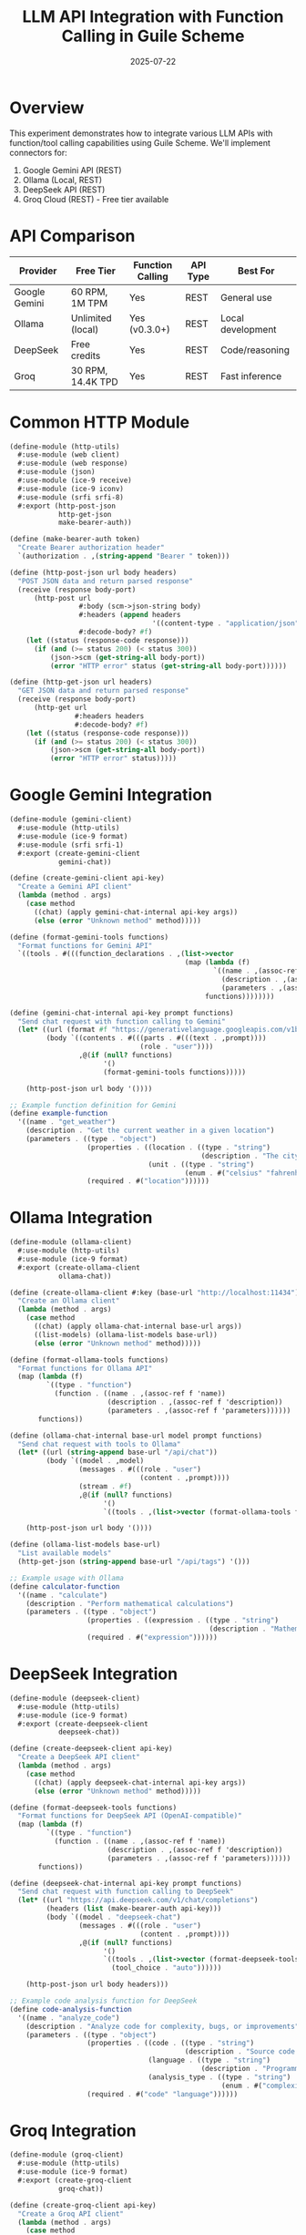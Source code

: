 #+TITLE: LLM API Integration with Function Calling in Guile Scheme
#+PROPERTY: header-args :mkdirp yes :comments both
#+DATE: 2025-07-22

* Overview

This experiment demonstrates how to integrate various LLM APIs with function/tool calling capabilities using Guile Scheme. We'll implement connectors for:

1. Google Gemini API (REST)
2. Ollama (Local, REST)
3. DeepSeek API (REST)
4. Groq Cloud (REST) - Free tier available

* API Comparison

| Provider | Free Tier | Function Calling | API Type | Best For |
|----------+-----------+------------------+----------+----------|
| Google Gemini | 60 RPM, 1M TPM | Yes | REST | General use |
| Ollama | Unlimited (local) | Yes (v0.3.0+) | REST | Local development |
| DeepSeek | Free credits | Yes | REST | Code/reasoning |
| Groq | 30 RPM, 14.4K TPD | Yes | REST | Fast inference |

* Common HTTP Module

#+begin_src scheme :tangle src/http-utils.scm
(define-module (http-utils)
  #:use-module (web client)
  #:use-module (web response)
  #:use-module (json)
  #:use-module (ice-9 receive)
  #:use-module (ice-9 iconv)
  #:use-module (srfi srfi-8)
  #:export (http-post-json
            http-get-json
            make-bearer-auth))

(define (make-bearer-auth token)
  "Create Bearer authorization header"
  `(authorization . ,(string-append "Bearer " token)))

(define (http-post-json url body headers)
  "POST JSON data and return parsed response"
  (receive (response body-port)
      (http-post url
                 #:body (scm->json-string body)
                 #:headers (append headers
                                   '((content-type . "application/json")))
                 #:decode-body? #f)
    (let ((status (response-code response)))
      (if (and (>= status 200) (< status 300))
          (json->scm (get-string-all body-port))
          (error "HTTP error" status (get-string-all body-port))))))

(define (http-get-json url headers)
  "GET JSON data and return parsed response"
  (receive (response body-port)
      (http-get url
                #:headers headers
                #:decode-body? #f)
    (let ((status (response-code response)))
      (if (and (>= status 200) (< status 300))
          (json->scm (get-string-all body-port))
          (error "HTTP error" status)))))
#+end_src

* Google Gemini Integration

#+begin_src scheme :tangle src/gemini-client.scm
(define-module (gemini-client)
  #:use-module (http-utils)
  #:use-module (ice-9 format)
  #:use-module (srfi srfi-1)
  #:export (create-gemini-client
            gemini-chat))

(define (create-gemini-client api-key)
  "Create a Gemini API client"
  (lambda (method . args)
    (case method
      ((chat) (apply gemini-chat-internal api-key args))
      (else (error "Unknown method" method)))))

(define (format-gemini-tools functions)
  "Format functions for Gemini API"
  `((tools . #(((function_declarations . ,(list->vector
                                           (map (lambda (f)
                                                  `((name . ,(assoc-ref f 'name))
                                                    (description . ,(assoc-ref f 'description))
                                                    (parameters . ,(assoc-ref f 'parameters))))
                                                functions))))))))

(define (gemini-chat-internal api-key prompt functions)
  "Send chat request with function calling to Gemini"
  (let* ((url (format #f "https://generativelanguage.googleapis.com/v1beta/models/gemini-1.5-flash:generateContent?key=~a" api-key))
         (body `((contents . #(((parts . #(((text . ,prompt))))
                                (role . "user"))))
                 ,@(if (null? functions)
                       '()
                       (format-gemini-tools functions)))))
    
    (http-post-json url body '())))

;; Example function definition for Gemini
(define example-function
  '((name . "get_weather")
    (description . "Get the current weather in a given location")
    (parameters . ((type . "object")
                   (properties . ((location . ((type . "string")
                                               (description . "The city and state, e.g. San Francisco, CA")))
                                  (unit . ((type . "string")
                                           (enum . #("celsius" "fahrenheit"))))))
                   (required . #("location"))))))
#+end_src

* Ollama Integration

#+begin_src scheme :tangle src/ollama-client.scm
(define-module (ollama-client)
  #:use-module (http-utils)
  #:use-module (ice-9 format)
  #:export (create-ollama-client
            ollama-chat))

(define (create-ollama-client #:key (base-url "http://localhost:11434"))
  "Create an Ollama client"
  (lambda (method . args)
    (case method
      ((chat) (apply ollama-chat-internal base-url args))
      ((list-models) (ollama-list-models base-url))
      (else (error "Unknown method" method)))))

(define (format-ollama-tools functions)
  "Format functions for Ollama API"
  (map (lambda (f)
         `((type . "function")
           (function . ((name . ,(assoc-ref f 'name))
                        (description . ,(assoc-ref f 'description))
                        (parameters . ,(assoc-ref f 'parameters))))))
       functions))

(define (ollama-chat-internal base-url model prompt functions)
  "Send chat request with tools to Ollama"
  (let* ((url (string-append base-url "/api/chat"))
         (body `((model . ,model)
                 (messages . #(((role . "user")
                                (content . ,prompt))))
                 (stream . #f)
                 ,@(if (null? functions)
                       '()
                       `((tools . ,(list->vector (format-ollama-tools functions))))))))
    
    (http-post-json url body '())))

(define (ollama-list-models base-url)
  "List available models"
  (http-get-json (string-append base-url "/api/tags") '()))

;; Example usage with Ollama
(define calculator-function
  '((name . "calculate")
    (description . "Perform mathematical calculations")
    (parameters . ((type . "object")
                   (properties . ((expression . ((type . "string")
                                                 (description . "Mathematical expression to evaluate"))))
                   (required . #("expression"))))))
#+end_src

* DeepSeek Integration

#+begin_src scheme :tangle src/deepseek-client.scm
(define-module (deepseek-client)
  #:use-module (http-utils)
  #:use-module (ice-9 format)
  #:export (create-deepseek-client
            deepseek-chat))

(define (create-deepseek-client api-key)
  "Create a DeepSeek API client"
  (lambda (method . args)
    (case method
      ((chat) (apply deepseek-chat-internal api-key args))
      (else (error "Unknown method" method)))))

(define (format-deepseek-tools functions)
  "Format functions for DeepSeek API (OpenAI-compatible)"
  (map (lambda (f)
         `((type . "function")
           (function . ((name . ,(assoc-ref f 'name))
                        (description . ,(assoc-ref f 'description))
                        (parameters . ,(assoc-ref f 'parameters))))))
       functions))

(define (deepseek-chat-internal api-key prompt functions)
  "Send chat request with function calling to DeepSeek"
  (let* ((url "https://api.deepseek.com/v1/chat/completions")
         (headers (list (make-bearer-auth api-key)))
         (body `((model . "deepseek-chat")
                 (messages . #(((role . "user")
                                (content . ,prompt))))
                 ,@(if (null? functions)
                       '()
                       `((tools . ,(list->vector (format-deepseek-tools functions)))
                         (tool_choice . "auto"))))))
    
    (http-post-json url body headers)))

;; Example code analysis function for DeepSeek
(define code-analysis-function
  '((name . "analyze_code")
    (description . "Analyze code for complexity, bugs, or improvements")
    (parameters . ((type . "object")
                   (properties . ((code . ((type . "string")
                                           (description . "Source code to analyze")))
                                  (language . ((type . "string")
                                               (description . "Programming language")))
                                  (analysis_type . ((type . "string")
                                                    (enum . #("complexity" "bugs" "performance"))))))
                   (required . #("code" "language"))))))
#+end_src

* Groq Integration

#+begin_src scheme :tangle src/groq-client.scm
(define-module (groq-client)
  #:use-module (http-utils)
  #:use-module (ice-9 format)
  #:export (create-groq-client
            groq-chat))

(define (create-groq-client api-key)
  "Create a Groq API client"
  (lambda (method . args)
    (case method
      ((chat) (apply groq-chat-internal api-key args))
      (else (error "Unknown method" method)))))

(define (format-groq-tools functions)
  "Format functions for Groq API (OpenAI-compatible)"
  (map (lambda (f)
         `((type . "function")
           (function . ((name . ,(assoc-ref f 'name))
                        (description . ,(assoc-ref f 'description))
                        (parameters . ,(assoc-ref f 'parameters))))))
       functions))

(define (groq-chat-internal api-key prompt functions #:key (model "llama3-8b-8192"))
  "Send chat request with function calling to Groq"
  (let* ((url "https://api.groq.com/openai/v1/chat/completions")
         (headers (list (make-bearer-auth api-key)))
         (body `((model . ,model)
                 (messages . #(((role . "user")
                                (content . ,prompt))))
                 ,@(if (null? functions)
                       '()
                       `((tools . ,(list->vector (format-groq-tools functions)))
                         (tool_choice . "auto"))))))
    
    (http-post-json url body headers)))

;; Groq models with function calling support
(define groq-models
  '("llama3-70b-8192"    ; Best for complex reasoning
    "llama3-8b-8192"     ; Fast, good for simple tasks
    "mixtral-8x7b-32768" ; Good for code
    "gemma-7b-it"))      ; Efficient for basic tasks
#+end_src

* Unified Interface

#+begin_src scheme :tangle src/llm-unified.scm
(define-module (llm-unified)
  #:use-module (gemini-client)
  #:use-module (ollama-client)
  #:use-module (deepseek-client)
  #:use-module (groq-client)
  #:use-module (ice-9 match)
  #:export (create-llm-client
            llm-chat
            llm-function-call))

(define (create-llm-client provider . args)
  "Create a unified LLM client for any provider"
  (match provider
    ('gemini (apply create-gemini-client args))
    ('ollama (apply create-ollama-client args))
    ('deepseek (apply create-deepseek-client args))
    ('groq (apply create-groq-client args))
    (_ (error "Unknown provider" provider))))

(define (llm-chat client prompt #:key (functions '()))
  "Send a chat message with optional function definitions"
  (client 'chat prompt functions))

(define (parse-function-call response provider)
  "Extract function call from provider response"
  (match provider
    ('gemini
     (let* ((candidates (assoc-ref response 'candidates))
            (content (assoc-ref (vector-ref candidates 0) 'content))
            (parts (assoc-ref content 'parts)))
       (find (lambda (part) (assoc-ref part 'functionCall))
             (vector->list parts))))
    
    ('ollama
     (let* ((message (assoc-ref response 'message))
            (tool-calls (assoc-ref message 'tool_calls)))
       (and tool-calls (vector-ref tool-calls 0))))
    
    ((or 'deepseek 'groq)
     (let* ((choices (assoc-ref response 'choices))
            (message (assoc-ref (vector-ref choices 0) 'message))
            (tool-calls (assoc-ref message 'tool_calls)))
       (and tool-calls (vector-ref tool-calls 0))))
    
    (_ #f)))
#+end_src

* Example: Multi-Provider Function Calling

#+begin_src scheme :tangle examples/multi-provider-demo.scm
#!/usr/bin/env guile
!#

(add-to-load-path "..")
(use-modules (llm-unified)
             (ice-9 format))

;; Define common functions
(define weather-function
  '((name . "get_weather")
    (description . "Get current weather in a location")
    (parameters . ((type . "object")
                   (properties . ((location . ((type . "string")
                                               (description . "City name")))
                                  (unit . ((type . "string")
                                           (enum . #("celsius" "fahrenheit"))
                                           (description . "Temperature unit")))))
                   (required . #("location"))))))

(define calculator-function
  '((name . "calculate")
    (description . "Perform mathematical calculations")
    (parameters . ((type . "object")
                   (properties . ((expression . ((type . "string")
                                                 (description . "Math expression to evaluate"))))
                   (required . #("expression"))))))

;; Test with different providers
(define (test-provider provider-config prompt functions)
  (format #t "~%Testing ~a...~%" (car provider-config))
  (catch #t
    (lambda ()
      (let* ((client (apply create-llm-client provider-config))
             (response (llm-chat client prompt #:functions functions)))
        (format #t "Response: ~s~%" response)
        (let ((function-call (parse-function-call response (car provider-config))))
          (when function-call
            (format #t "Function call detected: ~s~%" function-call)))))
    (lambda (key . args)
      (format #t "Error: ~a ~a~%" key args))))

;; Run tests
(define providers
  `((gemini ,(getenv "GEMINI_API_KEY"))
    (ollama)  ; Local, no key needed
    (deepseek ,(getenv "DEEPSEEK_API_KEY"))
    (groq ,(getenv "GROQ_API_KEY"))))

(define test-prompts
  '(("What's the weather in Tokyo?" . (,weather-function))
    ("Calculate 15% tip on $42.50" . (,calculator-function))
    ("What's the weather in Paris and calculate 20C in Fahrenheit" . (,weather-function ,calculator-function))))

;; Execute tests
(for-each
  (lambda (prompt-pair)
    (let ((prompt (car prompt-pair))
          (functions (cdr prompt-pair)))
      (format #t "~%~%=== Testing prompt: ~a ===~%" prompt)
      (for-each
        (lambda (provider)
          (when (and (not (null? (cdr provider)))
                     (cadr provider))  ; Check if API key exists
            (test-provider provider prompt (apply list functions))))
        providers)))
  test-prompts)
#+end_src

* Configuration

#+begin_src scheme :tangle config/llm-config.scm
;; Configuration for LLM providers
(define-module (llm-config)
  #:export (get-api-key
            get-provider-config))

(define (get-api-key provider)
  "Get API key from environment"
  (case provider
    ((gemini) (getenv "GEMINI_API_KEY"))
    ((deepseek) (getenv "DEEPSEEK_API_KEY"))
    ((groq) (getenv "GROQ_API_KEY"))
    ((ollama) #f)  ; No key needed for local
    (else (error "Unknown provider" provider))))

(define (get-provider-config provider)
  "Get provider-specific configuration"
  (case provider
    ((gemini) 
     `((base-url . "https://generativelanguage.googleapis.com/v1beta")
       (models . ("gemini-1.5-flash" "gemini-1.5-pro"))
       (max-functions . 64)))
    
    ((ollama)
     `((base-url . "http://localhost:11434")
       (models . ("llama3" "mistral" "codellama"))
       (max-functions . unlimited)))
    
    ((deepseek)
     `((base-url . "https://api.deepseek.com/v1")
       (models . ("deepseek-chat" "deepseek-coder"))
       (max-functions . 128)))
    
    ((groq)
     `((base-url . "https://api.groq.com/openai/v1")
       (models . ("llama3-70b-8192" "mixtral-8x7b-32768"))
       (max-functions . 64)))))
#+end_src

* Setup Instructions

#+begin_src bash :tangle setup.sh
#!/bin/bash

echo "Setting up LLM API Integration experiment..."

# Create directory structure
mkdir -p src examples config

# Set up environment variables (create .env.example)
cat > .env.example << EOF
# Google Gemini API
GEMINI_API_KEY=your_gemini_api_key_here

# DeepSeek API
DEEPSEEK_API_KEY=your_deepseek_api_key_here

# Groq API
GROQ_API_KEY=your_groq_api_key_here

# Ollama (local) - no key needed
OLLAMA_BASE_URL=http://localhost:11434
EOF

echo "Setup complete!"
echo ""
echo "Next steps:"
echo "1. Copy .env.example to .env and add your API keys"
echo "2. For Ollama: Install from https://ollama.com and run 'ollama serve'"
echo "3. Pull a model for Ollama: 'ollama pull llama3'"
echo "4. Run the demo: guile examples/multi-provider-demo.scm"
#+end_src

* Makefile

#+begin_src makefile :tangle Makefile
.PHONY: all test run-demo setup clean

all: setup

setup:
	@chmod +x setup.sh
	@./setup.sh

run-demo:
	@echo "Running multi-provider demo..."
	@cd examples && guile multi-provider-demo.scm

test-gemini:
	@echo "Testing Gemini integration..."
	@guile -l src/http-utils.scm -l src/gemini-client.scm -c "(display 'Gemini client loaded successfully\n')"

test-ollama:
	@echo "Testing Ollama integration..."
	@guile -l src/http-utils.scm -l src/ollama-client.scm -c "(display 'Ollama client loaded successfully\n')"

clean:
	@find . -name "*~" -delete
	@echo "Cleaned temporary files"
#+end_src

* Key Features

1. **Unified Interface**: Single API for all providers
2. **Function/Tool Calling**: Standardized format across providers
3. **Error Handling**: Graceful failure with provider fallback
4. **Local Development**: Ollama support for offline work
5. **Free Tiers**: All providers offer free usage tiers

* Provider-Specific Notes

** Google Gemini
- Free tier: 60 requests/minute
- Best for: General purpose, multimodal
- Function calling: Native support

** Ollama
- Free tier: Unlimited (runs locally)
- Best for: Development, privacy, offline work
- Function calling: Requires v0.3.0+

** DeepSeek
- Free tier: $0 signup credit
- Best for: Code generation, technical tasks
- Function calling: OpenAI-compatible

** Groq
- Free tier: 30 requests/minute, 14,400 tokens/day
- Best for: Fast inference, real-time applications
- Function calling: OpenAI-compatible

* Next Steps

1. Implement response streaming
2. Add function execution framework
3. Create middleware for rate limiting
4. Add conversation memory
5. Implement provider fallback logic